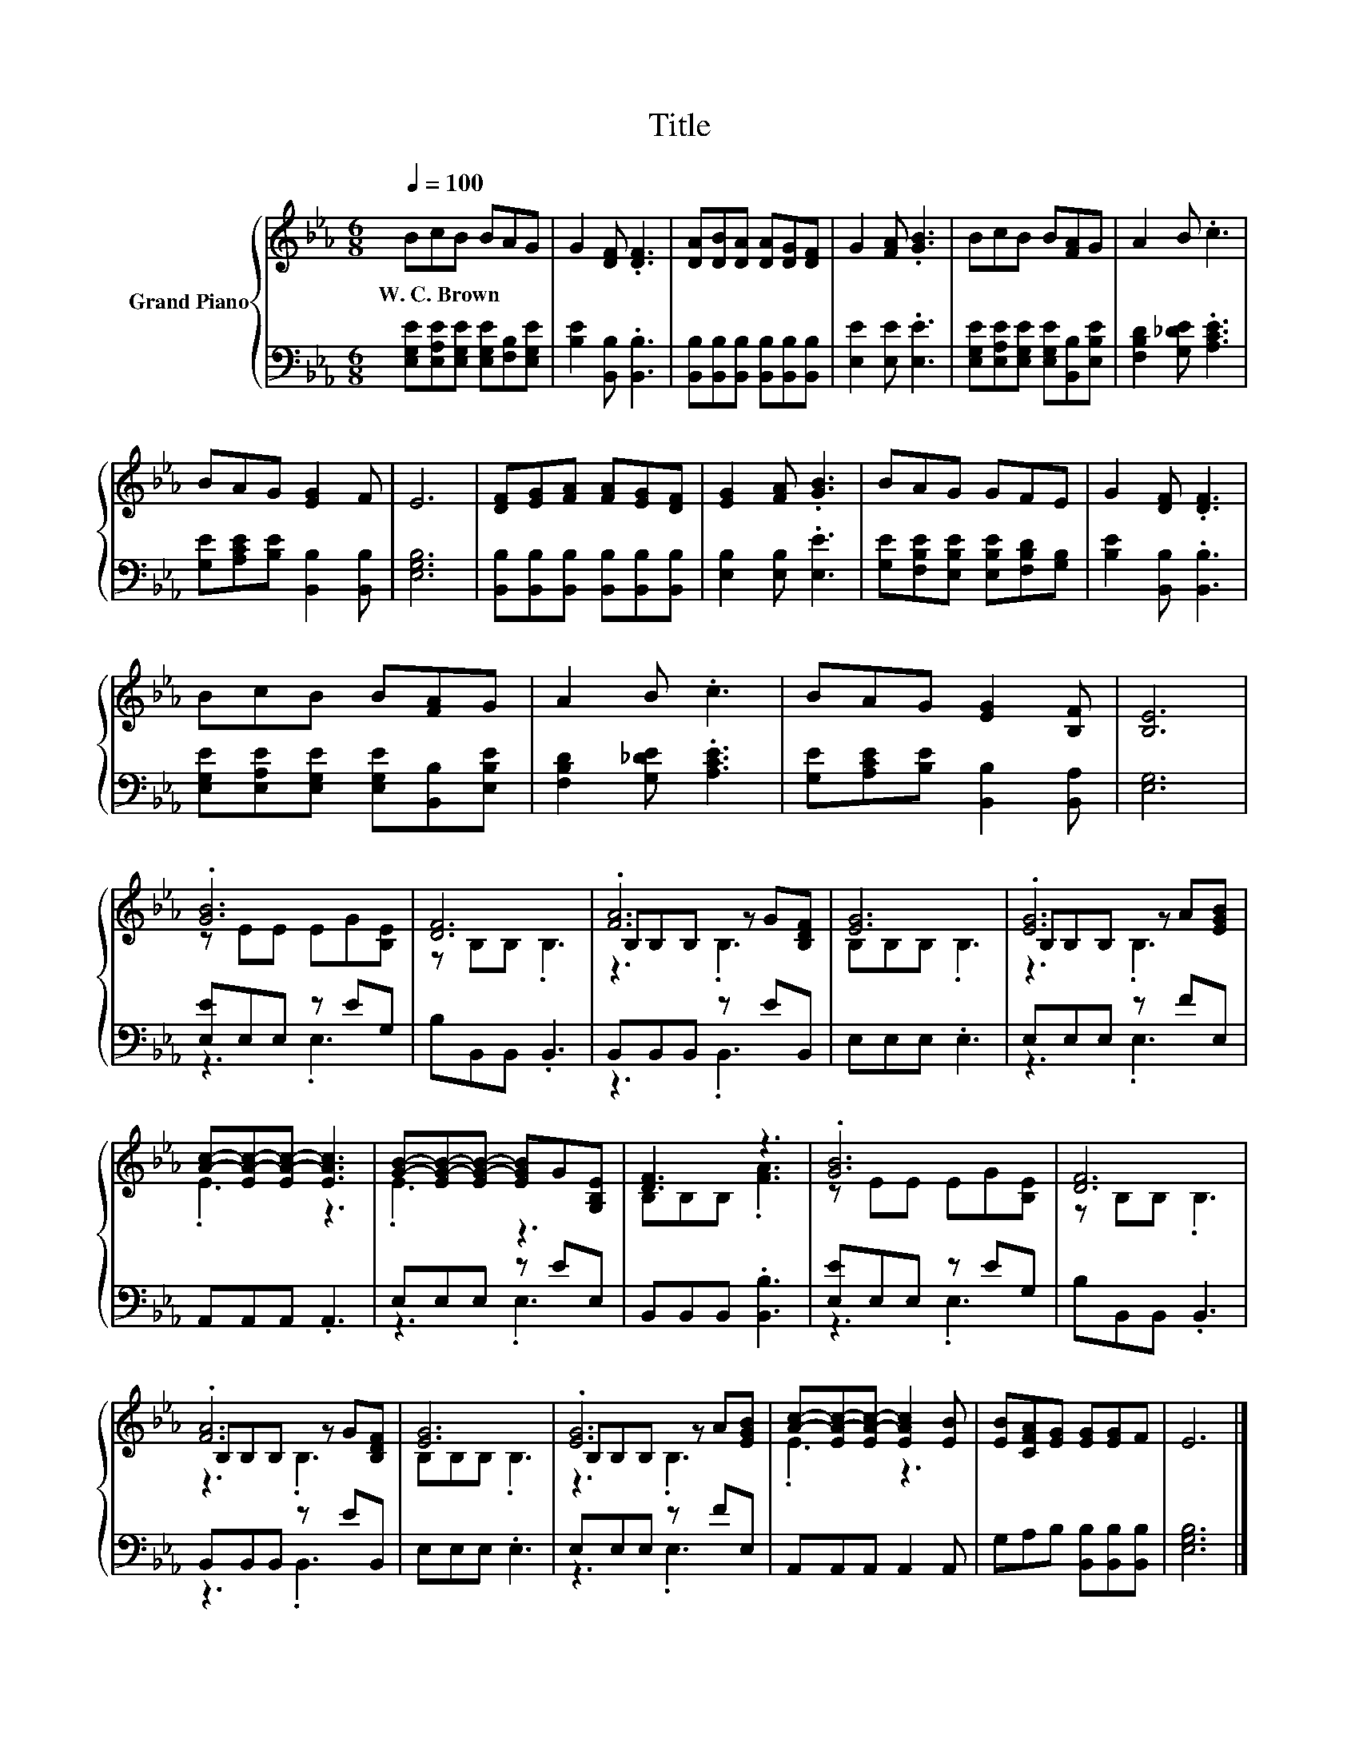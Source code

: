 X:1
T:Title
%%score { ( 1 3 5 ) | ( 2 4 ) }
L:1/8
Q:1/4=100
M:6/8
K:Eb
V:1 treble nm="Grand Piano"
V:3 treble 
V:5 treble 
V:2 bass 
V:4 bass 
V:1
 BcB BAG | G2 [DF] .[DF]3 | [DA][DB][DA] [DA][DG][DF] | G2 [FA] .[GB]3 | BcB B[FA]G | A2 B .c3 | %6
w: W.~C.~Brown * * * * *||||||
 BAG [EG]2 F | E6 | [DF][EG][FA] [FA][EG][DF] | [EG]2 [FA] .[GB]3 | BAG GFE | G2 [DF] .[DF]3 | %12
w: ||||||
 BcB B[FA]G | A2 B .c3 | BAG [EG]2 [B,F] | [B,E]6 | .[GB]6 | [DF]6 | .[FA]6 | [EG]6 | .[EG]6 | %21
w: |||||||||
 [Ac]-[EA-c-][EA-c-] [EAc]3 | [GB]-[EG-B-][EG-B-] [EGB]G[G,B,E] | [DF]3 z3 | .[GB]6 | [DF]6 | %26
w: |||||
 .[FA]6 | [EG]6 | .[EG]6 | [Ac]-[EA-c-][EA-c-] [EAc]2 [EB] | [EB][CFA][EG] [EG][EG]F | E6 |] %32
w: ||||||
V:2
 [E,G,E][E,A,E][E,G,E] [E,G,E][F,B,][E,G,E] | [B,E]2 [B,,B,] .[B,,B,]3 | %2
 [B,,B,][B,,B,][B,,B,] [B,,B,][B,,B,][B,,B,] | [E,E]2 [E,E] .[E,E]3 | %4
 [E,G,E][E,A,E][E,G,E] [E,G,E][B,,B,][E,B,E] | [F,B,D]2 [G,_DE] .[A,CE]3 | %6
 [G,E][A,CE][B,E] [B,,B,]2 [B,,B,] | [E,G,B,]6 | [B,,B,][B,,B,][B,,B,] [B,,B,][B,,B,][B,,B,] | %9
 [E,B,]2 [E,B,] .[E,E]3 | [G,E][F,B,E][E,B,E] [E,B,E][F,B,D][G,B,] | [B,E]2 [B,,B,] .[B,,B,]3 | %12
 [E,G,E][E,A,E][E,G,E] [E,G,E][B,,B,][E,B,E] | [F,B,D]2 [G,_DE] .[A,CE]3 | %14
 [G,E][A,CE][B,E] [B,,B,]2 [B,,A,] | [E,G,]6 | [E,E]E,E, z EG, | B,B,,B,, .B,,3 | %18
 B,,B,,B,, z EB,, | E,E,E, .E,3 | E,E,E, z FE, | A,,A,,A,, .A,,3 | E,E,E, z EE, | %23
 B,,B,,B,, .[B,,B,]3 | [E,E]E,E, z EG, | B,B,,B,, .B,,3 | B,,B,,B,, z EB,, | E,E,E, .E,3 | %28
 E,E,E, z FE, | A,,A,,A,, A,,2 A,, | G,A,B, [B,,B,][B,,B,][B,,B,] | [E,G,B,]6 |] %32
V:3
 x6 | x6 | x6 | x6 | x6 | x6 | x6 | x6 | x6 | x6 | x6 | x6 | x6 | x6 | x6 | x6 | z EE EG[B,E] | %17
 z B,B, .B,3 | B,B,B, z G[B,DF] | B,B,B, .B,3 | B,B,B, z A[EGB] | .E3 z3 | .E3 z3 | B,B,B, .[FA]3 | %24
 z EE EG[B,E] | z B,B, .B,3 | B,B,B, z G[B,DF] | B,B,B, .B,3 | B,B,B, z A[EGB] | .E3 z3 | x6 | %31
 x6 |] %32
V:4
 x6 | x6 | x6 | x6 | x6 | x6 | x6 | x6 | x6 | x6 | x6 | x6 | x6 | x6 | x6 | x6 | z3 .E,3 | x6 | %18
 z3 .B,,3 | x6 | z3 .E,3 | x6 | z3 .E,3 | x6 | z3 .E,3 | x6 | z3 .B,,3 | x6 | z3 .E,3 | x6 | x6 | %31
 x6 |] %32
V:5
 x6 | x6 | x6 | x6 | x6 | x6 | x6 | x6 | x6 | x6 | x6 | x6 | x6 | x6 | x6 | x6 | x6 | x6 | %18
 z3 .B,3 | x6 | z3 .B,3 | x6 | x6 | x6 | x6 | x6 | z3 .B,3 | x6 | z3 .B,3 | x6 | x6 | x6 |] %32


